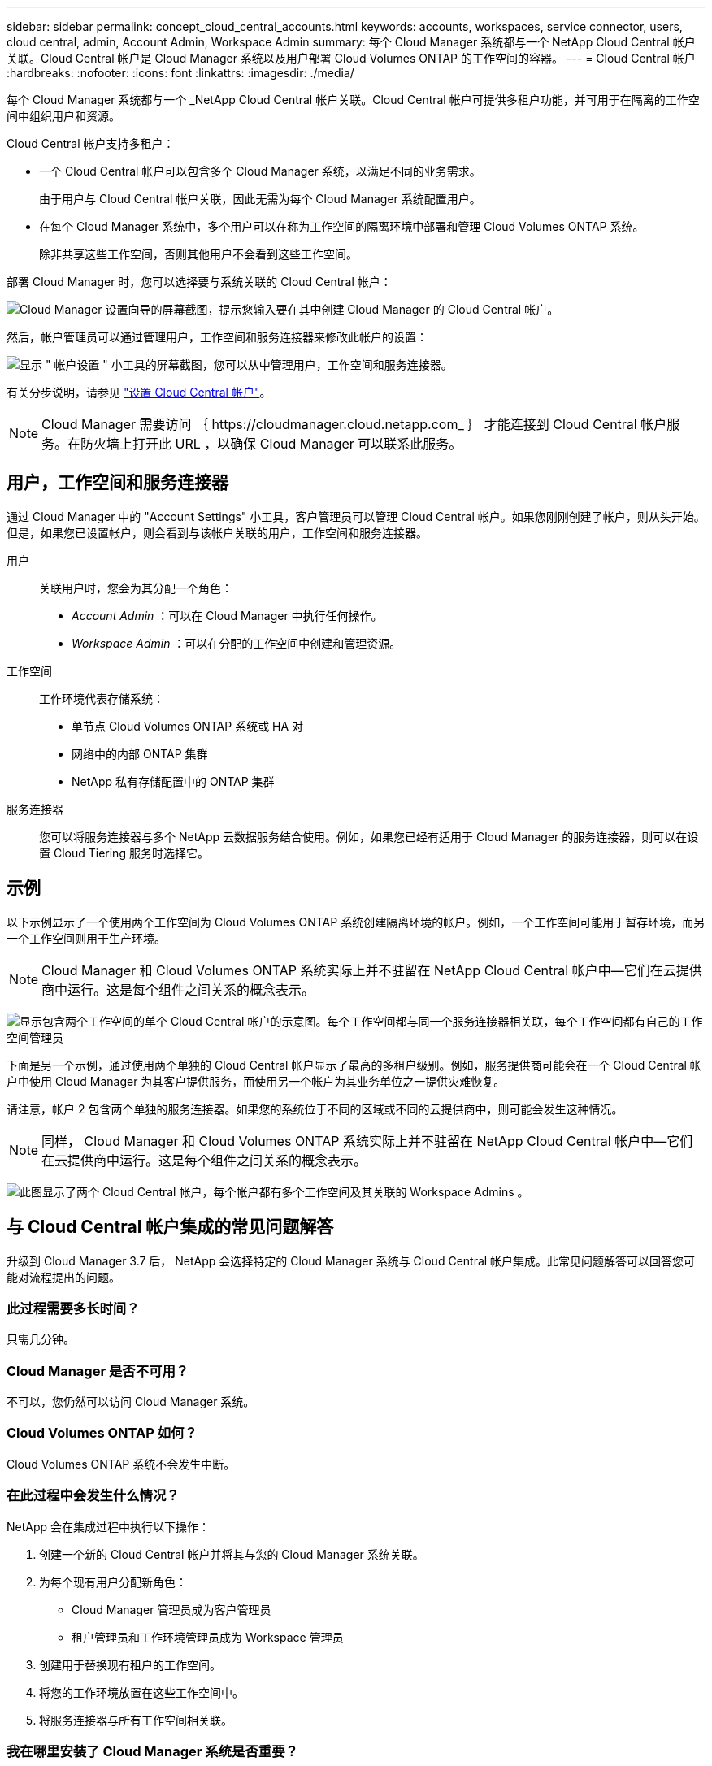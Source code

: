 ---
sidebar: sidebar 
permalink: concept_cloud_central_accounts.html 
keywords: accounts, workspaces, service connector, users, cloud central, admin, Account Admin, Workspace Admin 
summary: 每个 Cloud Manager 系统都与一个 NetApp Cloud Central 帐户关联。Cloud Central 帐户是 Cloud Manager 系统以及用户部署 Cloud Volumes ONTAP 的工作空间的容器。 
---
= Cloud Central 帐户
:hardbreaks:
:nofooter: 
:icons: font
:linkattrs: 
:imagesdir: ./media/


[role="lead"]
每个 Cloud Manager 系统都与一个 _NetApp Cloud Central 帐户关联。Cloud Central 帐户可提供多租户功能，并可用于在隔离的工作空间中组织用户和资源。

Cloud Central 帐户支持多租户：

* 一个 Cloud Central 帐户可以包含多个 Cloud Manager 系统，以满足不同的业务需求。
+
由于用户与 Cloud Central 帐户关联，因此无需为每个 Cloud Manager 系统配置用户。

* 在每个 Cloud Manager 系统中，多个用户可以在称为工作空间的隔离环境中部署和管理 Cloud Volumes ONTAP 系统。
+
除非共享这些工作空间，否则其他用户不会看到这些工作空间。



部署 Cloud Manager 时，您可以选择要与系统关联的 Cloud Central 帐户：

image:screenshot_account_selection.gif["Cloud Manager 设置向导的屏幕截图，提示您输入要在其中创建 Cloud Manager 的 Cloud Central 帐户。"]

然后，帐户管理员可以通过管理用户，工作空间和服务连接器来修改此帐户的设置：

image:screenshot_account_settings.gif["显示 \" 帐户设置 \" 小工具的屏幕截图，您可以从中管理用户，工作空间和服务连接器。"]

有关分步说明，请参见 link:task_setting_up_cloud_central_accounts.html["设置 Cloud Central 帐户"]。


NOTE: Cloud Manager 需要访问 ｛ \https://cloudmanager.cloud.netapp.com_ ｝ 才能连接到 Cloud Central 帐户服务。在防火墙上打开此 URL ，以确保 Cloud Manager 可以联系此服务。



== 用户，工作空间和服务连接器

通过 Cloud Manager 中的 "Account Settings" 小工具，客户管理员可以管理 Cloud Central 帐户。如果您刚刚创建了帐户，则从头开始。但是，如果您已设置帐户，则会看到与该帐户关联的用户，工作空间和服务连接器。

用户::
+
--
关联用户时，您会为其分配一个角色：

* _Account Admin_ ：可以在 Cloud Manager 中执行任何操作。
* _Workspace Admin_ ：可以在分配的工作空间中创建和管理资源。


--
工作空间::
+
--
工作环境代表存储系统：

* 单节点 Cloud Volumes ONTAP 系统或 HA 对
* 网络中的内部 ONTAP 集群
* NetApp 私有存储配置中的 ONTAP 集群


--
服务连接器::
+
--
您可以将服务连接器与多个 NetApp 云数据服务结合使用。例如，如果您已经有适用于 Cloud Manager 的服务连接器，则可以在设置 Cloud Tiering 服务时选择它。

--




== 示例

以下示例显示了一个使用两个工作空间为 Cloud Volumes ONTAP 系统创建隔离环境的帐户。例如，一个工作空间可能用于暂存环境，而另一个工作空间则用于生产环境。


NOTE: Cloud Manager 和 Cloud Volumes ONTAP 系统实际上并不驻留在 NetApp Cloud Central 帐户中—它们在云提供商中运行。这是每个组件之间关系的概念表示。

image:diagram_cloud_central_accounts_one.png["显示包含两个工作空间的单个 Cloud Central 帐户的示意图。每个工作空间都与同一个服务连接器相关联，每个工作空间都有自己的工作空间管理员"]

下面是另一个示例，通过使用两个单独的 Cloud Central 帐户显示了最高的多租户级别。例如，服务提供商可能会在一个 Cloud Central 帐户中使用 Cloud Manager 为其客户提供服务，而使用另一个帐户为其业务单位之一提供灾难恢复。

请注意，帐户 2 包含两个单独的服务连接器。如果您的系统位于不同的区域或不同的云提供商中，则可能会发生这种情况。


NOTE: 同样， Cloud Manager 和 Cloud Volumes ONTAP 系统实际上并不驻留在 NetApp Cloud Central 帐户中—它们在云提供商中运行。这是每个组件之间关系的概念表示。

image:diagram_cloud_central_accounts_two.png["此图显示了两个 Cloud Central 帐户，每个帐户都有多个工作空间及其关联的 Workspace Admins 。"]



== 与 Cloud Central 帐户集成的常见问题解答

升级到 Cloud Manager 3.7 后， NetApp 会选择特定的 Cloud Manager 系统与 Cloud Central 帐户集成。此常见问题解答可以回答您可能对流程提出的问题。



=== 此过程需要多长时间？

只需几分钟。



=== Cloud Manager 是否不可用？

不可以，您仍然可以访问 Cloud Manager 系统。



=== Cloud Volumes ONTAP 如何？

Cloud Volumes ONTAP 系统不会发生中断。



=== 在此过程中会发生什么情况？

NetApp 会在集成过程中执行以下操作：

. 创建一个新的 Cloud Central 帐户并将其与您的 Cloud Manager 系统关联。
. 为每个现有用户分配新角色：
+
** Cloud Manager 管理员成为客户管理员
** 租户管理员和工作环境管理员成为 Workspace 管理员


. 创建用于替换现有租户的工作空间。
. 将您的工作环境放置在这些工作空间中。
. 将服务连接器与所有工作空间相关联。




=== 我在哪里安装了 Cloud Manager 系统是否重要？

否无论系统位于 AWS ， Azure 还是您的内部， NetApp 都将与 Cloud Central 帐户集成。
